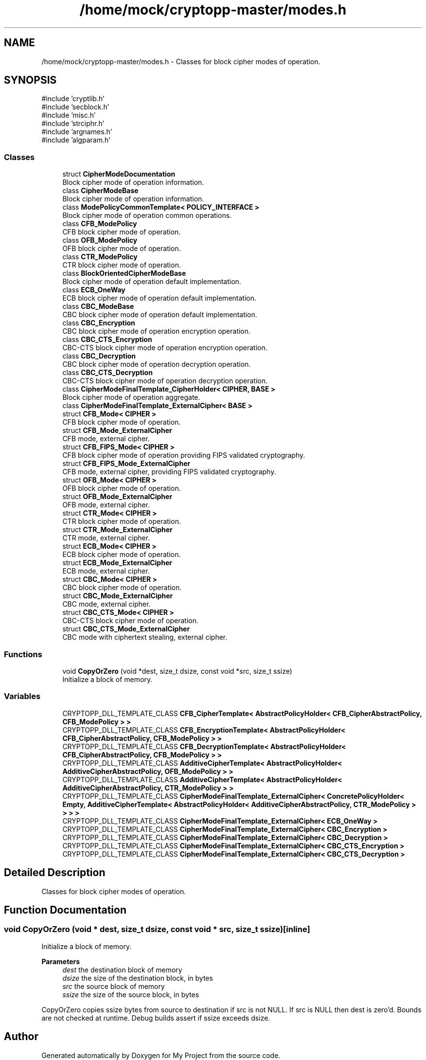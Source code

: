 .TH "/home/mock/cryptopp-master/modes.h" 3 "My Project" \" -*- nroff -*-
.ad l
.nh
.SH NAME
/home/mock/cryptopp-master/modes.h \- Classes for block cipher modes of operation\&.

.SH SYNOPSIS
.br
.PP
\fR#include 'cryptlib\&.h'\fP
.br
\fR#include 'secblock\&.h'\fP
.br
\fR#include 'misc\&.h'\fP
.br
\fR#include 'strciphr\&.h'\fP
.br
\fR#include 'argnames\&.h'\fP
.br
\fR#include 'algparam\&.h'\fP
.br

.SS "Classes"

.in +1c
.ti -1c
.RI "struct \fBCipherModeDocumentation\fP"
.br
.RI "Block cipher mode of operation information\&. "
.ti -1c
.RI "class \fBCipherModeBase\fP"
.br
.RI "Block cipher mode of operation information\&. "
.ti -1c
.RI "class \fBModePolicyCommonTemplate< POLICY_INTERFACE >\fP"
.br
.RI "Block cipher mode of operation common operations\&. "
.ti -1c
.RI "class \fBCFB_ModePolicy\fP"
.br
.RI "CFB block cipher mode of operation\&. "
.ti -1c
.RI "class \fBOFB_ModePolicy\fP"
.br
.RI "OFB block cipher mode of operation\&. "
.ti -1c
.RI "class \fBCTR_ModePolicy\fP"
.br
.RI "CTR block cipher mode of operation\&. "
.ti -1c
.RI "class \fBBlockOrientedCipherModeBase\fP"
.br
.RI "Block cipher mode of operation default implementation\&. "
.ti -1c
.RI "class \fBECB_OneWay\fP"
.br
.RI "ECB block cipher mode of operation default implementation\&. "
.ti -1c
.RI "class \fBCBC_ModeBase\fP"
.br
.RI "CBC block cipher mode of operation default implementation\&. "
.ti -1c
.RI "class \fBCBC_Encryption\fP"
.br
.RI "CBC block cipher mode of operation encryption operation\&. "
.ti -1c
.RI "class \fBCBC_CTS_Encryption\fP"
.br
.RI "CBC-CTS block cipher mode of operation encryption operation\&. "
.ti -1c
.RI "class \fBCBC_Decryption\fP"
.br
.RI "CBC block cipher mode of operation decryption operation\&. "
.ti -1c
.RI "class \fBCBC_CTS_Decryption\fP"
.br
.RI "CBC-CTS block cipher mode of operation decryption operation\&. "
.ti -1c
.RI "class \fBCipherModeFinalTemplate_CipherHolder< CIPHER, BASE >\fP"
.br
.RI "Block cipher mode of operation aggregate\&. "
.ti -1c
.RI "class \fBCipherModeFinalTemplate_ExternalCipher< BASE >\fP"
.br
.ti -1c
.RI "struct \fBCFB_Mode< CIPHER >\fP"
.br
.RI "CFB block cipher mode of operation\&. "
.ti -1c
.RI "struct \fBCFB_Mode_ExternalCipher\fP"
.br
.RI "CFB mode, external cipher\&. "
.ti -1c
.RI "struct \fBCFB_FIPS_Mode< CIPHER >\fP"
.br
.RI "CFB block cipher mode of operation providing FIPS validated cryptography\&. "
.ti -1c
.RI "struct \fBCFB_FIPS_Mode_ExternalCipher\fP"
.br
.RI "CFB mode, external cipher, providing FIPS validated cryptography\&. "
.ti -1c
.RI "struct \fBOFB_Mode< CIPHER >\fP"
.br
.RI "OFB block cipher mode of operation\&. "
.ti -1c
.RI "struct \fBOFB_Mode_ExternalCipher\fP"
.br
.RI "OFB mode, external cipher\&. "
.ti -1c
.RI "struct \fBCTR_Mode< CIPHER >\fP"
.br
.RI "CTR block cipher mode of operation\&. "
.ti -1c
.RI "struct \fBCTR_Mode_ExternalCipher\fP"
.br
.RI "CTR mode, external cipher\&. "
.ti -1c
.RI "struct \fBECB_Mode< CIPHER >\fP"
.br
.RI "ECB block cipher mode of operation\&. "
.ti -1c
.RI "struct \fBECB_Mode_ExternalCipher\fP"
.br
.RI "ECB mode, external cipher\&. "
.ti -1c
.RI "struct \fBCBC_Mode< CIPHER >\fP"
.br
.RI "CBC block cipher mode of operation\&. "
.ti -1c
.RI "struct \fBCBC_Mode_ExternalCipher\fP"
.br
.RI "CBC mode, external cipher\&. "
.ti -1c
.RI "struct \fBCBC_CTS_Mode< CIPHER >\fP"
.br
.RI "CBC-CTS block cipher mode of operation\&. "
.ti -1c
.RI "struct \fBCBC_CTS_Mode_ExternalCipher\fP"
.br
.RI "CBC mode with ciphertext stealing, external cipher\&. "
.in -1c
.SS "Functions"

.in +1c
.ti -1c
.RI "void \fBCopyOrZero\fP (void *dest, size_t dsize, const void *src, size_t ssize)"
.br
.RI "Initialize a block of memory\&. "
.in -1c
.SS "Variables"

.in +1c
.ti -1c
.RI "CRYPTOPP_DLL_TEMPLATE_CLASS \fBCFB_CipherTemplate< AbstractPolicyHolder< CFB_CipherAbstractPolicy, CFB_ModePolicy > >\fP"
.br
.ti -1c
.RI "CRYPTOPP_DLL_TEMPLATE_CLASS \fBCFB_EncryptionTemplate< AbstractPolicyHolder< CFB_CipherAbstractPolicy, CFB_ModePolicy > >\fP"
.br
.ti -1c
.RI "CRYPTOPP_DLL_TEMPLATE_CLASS \fBCFB_DecryptionTemplate< AbstractPolicyHolder< CFB_CipherAbstractPolicy, CFB_ModePolicy > >\fP"
.br
.ti -1c
.RI "CRYPTOPP_DLL_TEMPLATE_CLASS \fBAdditiveCipherTemplate< AbstractPolicyHolder< AdditiveCipherAbstractPolicy, OFB_ModePolicy > >\fP"
.br
.ti -1c
.RI "CRYPTOPP_DLL_TEMPLATE_CLASS \fBAdditiveCipherTemplate< AbstractPolicyHolder< AdditiveCipherAbstractPolicy, CTR_ModePolicy > >\fP"
.br
.ti -1c
.RI "CRYPTOPP_DLL_TEMPLATE_CLASS \fBCipherModeFinalTemplate_ExternalCipher< ConcretePolicyHolder< Empty, AdditiveCipherTemplate< AbstractPolicyHolder< AdditiveCipherAbstractPolicy, CTR_ModePolicy > > > >\fP"
.br
.ti -1c
.RI "CRYPTOPP_DLL_TEMPLATE_CLASS \fBCipherModeFinalTemplate_ExternalCipher< ECB_OneWay >\fP"
.br
.ti -1c
.RI "CRYPTOPP_DLL_TEMPLATE_CLASS \fBCipherModeFinalTemplate_ExternalCipher< CBC_Encryption >\fP"
.br
.ti -1c
.RI "CRYPTOPP_DLL_TEMPLATE_CLASS \fBCipherModeFinalTemplate_ExternalCipher< CBC_Decryption >\fP"
.br
.ti -1c
.RI "CRYPTOPP_DLL_TEMPLATE_CLASS \fBCipherModeFinalTemplate_ExternalCipher< CBC_CTS_Encryption >\fP"
.br
.ti -1c
.RI "CRYPTOPP_DLL_TEMPLATE_CLASS \fBCipherModeFinalTemplate_ExternalCipher< CBC_CTS_Decryption >\fP"
.br
.in -1c
.SH "Detailed Description"
.PP
Classes for block cipher modes of operation\&.


.SH "Function Documentation"
.PP
.SS "void CopyOrZero (void * dest, size_t dsize, const void * src, size_t ssize)\fR [inline]\fP"

.PP
Initialize a block of memory\&.
.PP
\fBParameters\fP
.RS 4
\fIdest\fP the destination block of memory
.br
\fIdsize\fP the size of the destination block, in bytes
.br
\fIsrc\fP the source block of memory
.br
\fIssize\fP the size of the source block, in bytes
.RE
.PP
CopyOrZero copies ssize bytes from source to destination if src is not NULL\&. If src is NULL then dest is zero'd\&. Bounds are not checked at runtime\&. Debug builds assert if ssize exceeds dsize\&.
.SH "Author"
.PP
Generated automatically by Doxygen for My Project from the source code\&.

